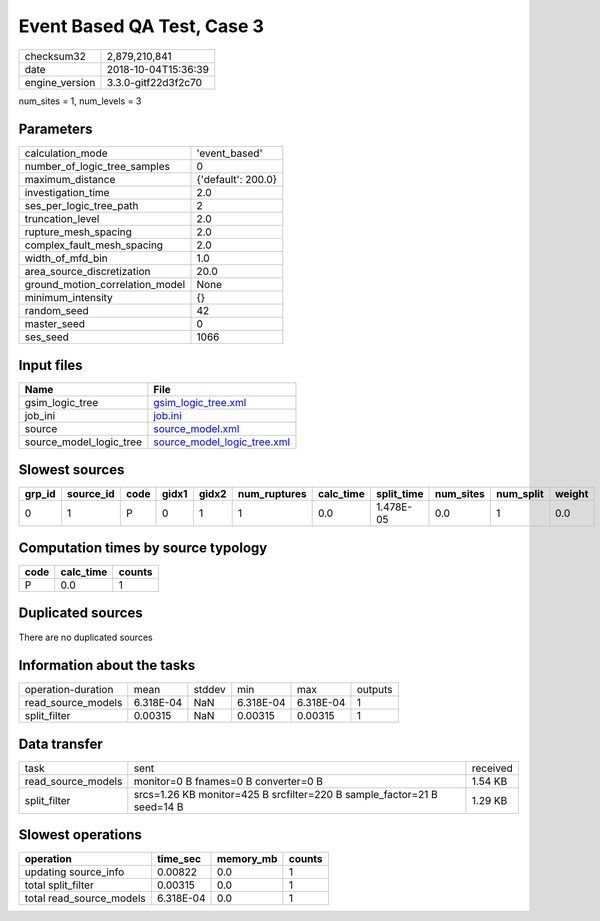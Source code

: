 Event Based QA Test, Case 3
===========================

============== ===================
checksum32     2,879,210,841      
date           2018-10-04T15:36:39
engine_version 3.3.0-gitf22d3f2c70
============== ===================

num_sites = 1, num_levels = 3

Parameters
----------
=============================== ==================
calculation_mode                'event_based'     
number_of_logic_tree_samples    0                 
maximum_distance                {'default': 200.0}
investigation_time              2.0               
ses_per_logic_tree_path         2                 
truncation_level                2.0               
rupture_mesh_spacing            2.0               
complex_fault_mesh_spacing      2.0               
width_of_mfd_bin                1.0               
area_source_discretization      20.0              
ground_motion_correlation_model None              
minimum_intensity               {}                
random_seed                     42                
master_seed                     0                 
ses_seed                        1066              
=============================== ==================

Input files
-----------
======================= ============================================================
Name                    File                                                        
======================= ============================================================
gsim_logic_tree         `gsim_logic_tree.xml <gsim_logic_tree.xml>`_                
job_ini                 `job.ini <job.ini>`_                                        
source                  `source_model.xml <source_model.xml>`_                      
source_model_logic_tree `source_model_logic_tree.xml <source_model_logic_tree.xml>`_
======================= ============================================================

Slowest sources
---------------
====== ========= ==== ===== ===== ============ ========= ========== ========= ========= ======
grp_id source_id code gidx1 gidx2 num_ruptures calc_time split_time num_sites num_split weight
====== ========= ==== ===== ===== ============ ========= ========== ========= ========= ======
0      1         P    0     1     1            0.0       1.478E-05  0.0       1         0.0   
====== ========= ==== ===== ===== ============ ========= ========== ========= ========= ======

Computation times by source typology
------------------------------------
==== ========= ======
code calc_time counts
==== ========= ======
P    0.0       1     
==== ========= ======

Duplicated sources
------------------
There are no duplicated sources

Information about the tasks
---------------------------
================== ========= ====== ========= ========= =======
operation-duration mean      stddev min       max       outputs
read_source_models 6.318E-04 NaN    6.318E-04 6.318E-04 1      
split_filter       0.00315   NaN    0.00315   0.00315   1      
================== ========= ====== ========= ========= =======

Data transfer
-------------
================== ======================================================================= ========
task               sent                                                                    received
read_source_models monitor=0 B fnames=0 B converter=0 B                                    1.54 KB 
split_filter       srcs=1.26 KB monitor=425 B srcfilter=220 B sample_factor=21 B seed=14 B 1.29 KB 
================== ======================================================================= ========

Slowest operations
------------------
======================== ========= ========= ======
operation                time_sec  memory_mb counts
======================== ========= ========= ======
updating source_info     0.00822   0.0       1     
total split_filter       0.00315   0.0       1     
total read_source_models 6.318E-04 0.0       1     
======================== ========= ========= ======
